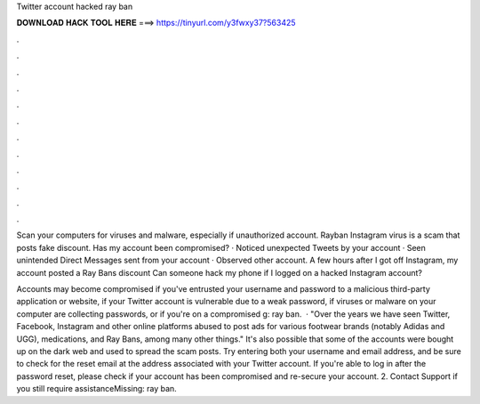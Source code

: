 Twitter account hacked ray ban



𝐃𝐎𝐖𝐍𝐋𝐎𝐀𝐃 𝐇𝐀𝐂𝐊 𝐓𝐎𝐎𝐋 𝐇𝐄𝐑𝐄 ===> https://tinyurl.com/y3fwxy37?563425



.



.



.



.



.



.



.



.



.



.



.



.

Scan your computers for viruses and malware, especially if unauthorized account. Rayban Instagram virus is a scam that posts fake discount. Has my account been compromised? · Noticed unexpected Tweets by your account · Seen unintended Direct Messages sent from your account · Observed other account. A few hours after I got off Instagram, my account posted a Ray Bans discount Can someone hack my phone if I logged on a hacked Instagram account?

Accounts may become compromised if you've entrusted your username and password to a malicious third-party application or website, if your Twitter account is vulnerable due to a weak password, if viruses or malware on your computer are collecting passwords, or if you're on a compromised g: ray ban.  · "Over the years we have seen Twitter, Facebook, Instagram and other online platforms abused to post ads for various footwear brands (notably Adidas and UGG), medications, and Ray Bans, among many other things." It's also possible that some of the accounts were bought up on the dark web and used to spread the scam posts. Try entering both your username and email address, and be sure to check for the reset email at the address associated with your Twitter account. If you're able to log in after the password reset, please check if your account has been compromised and re-secure your account. 2. Contact Support if you still require assistanceMissing: ray ban.
